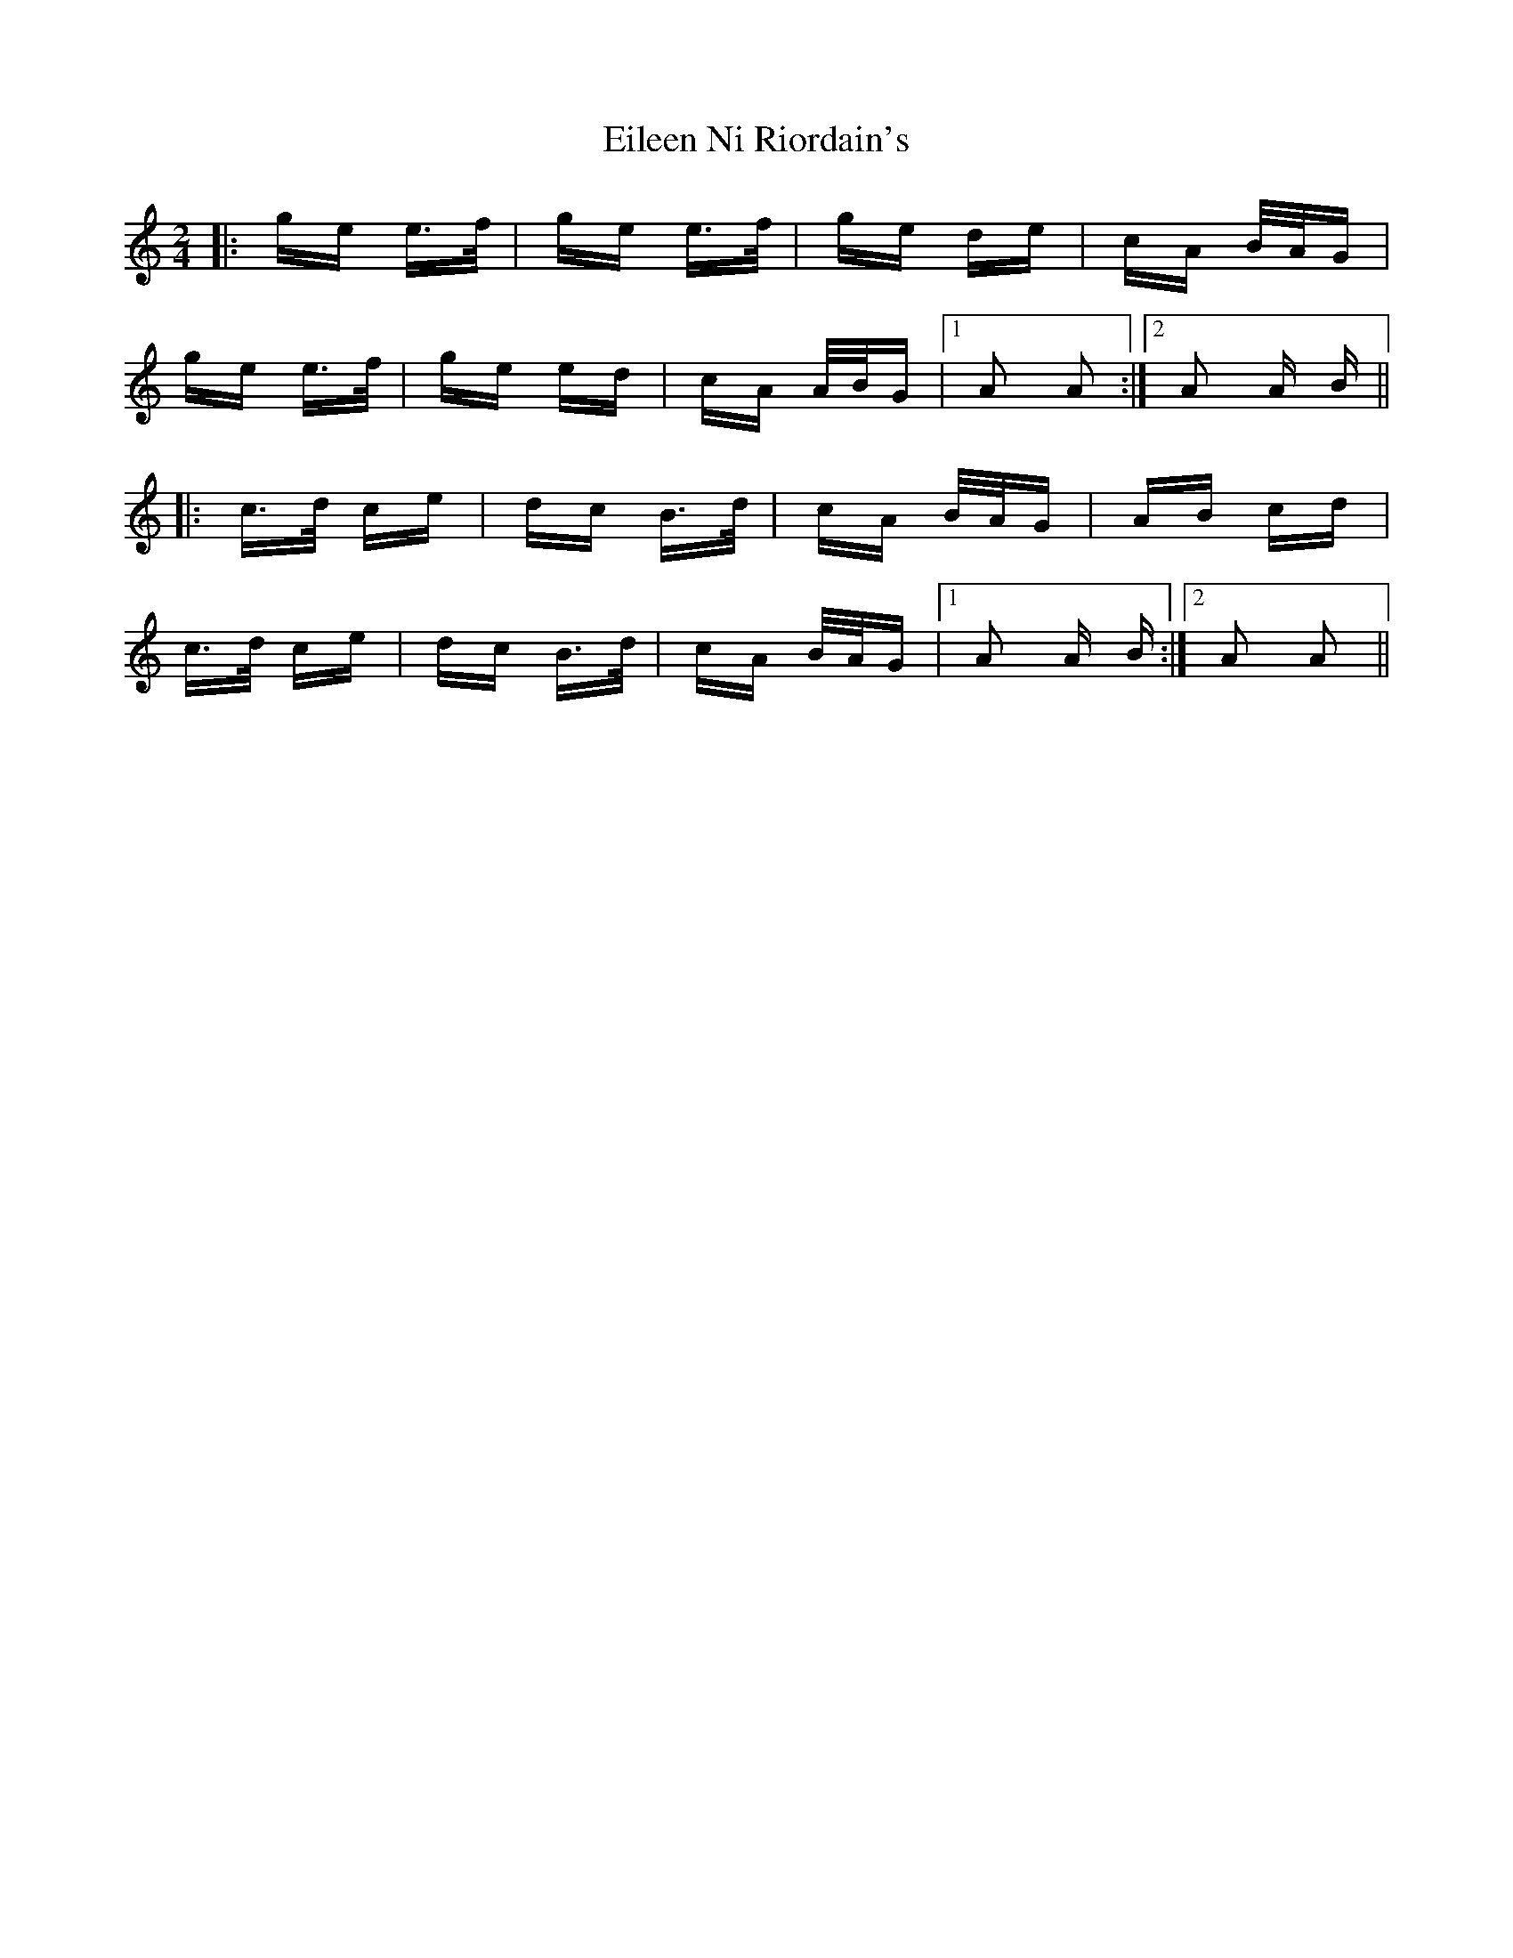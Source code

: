 X: 11644
T: Eileen Ni Riordain's
R: polka
M: 2/4
K: Aminor
|:ge e>f|ge e>f|ge de|cA B/2A/2G|
ge e>f|ge ed|cA A/2B/G|1 A2 A2:|2 A2 A B||
|:c>d ce|dc B>d|cA B/2A/2G|AB cd|
c>d ce|dc B>d|cA B/2A/2G|1 A2 A B:|2 A2 A2||

